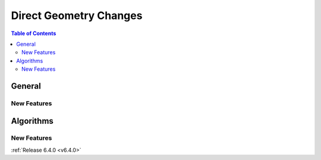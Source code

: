 =======================
Direct Geometry Changes
=======================

.. contents:: Table of Contents
   :local:

General
-------

New Features
############


Algorithms
----------

New Features
############



:ref:`Release 6.4.0 <v6.4.0>`
